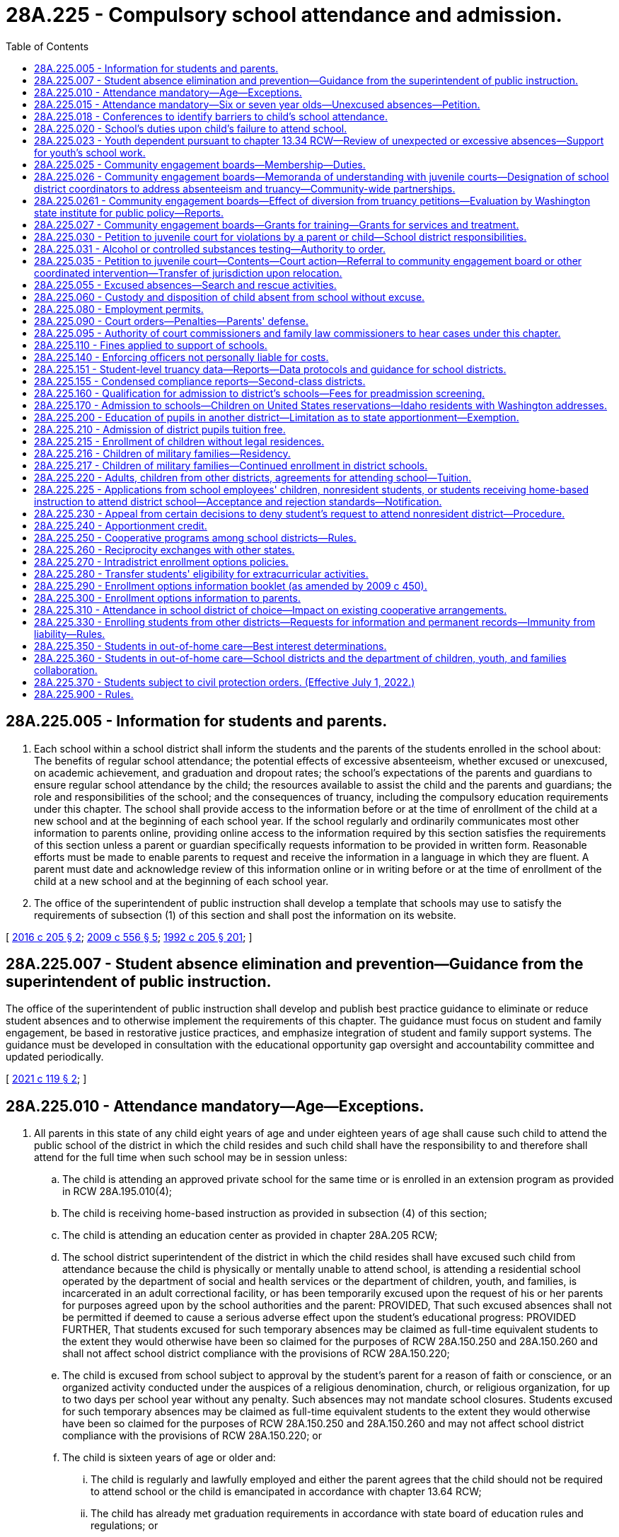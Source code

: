 = 28A.225 - Compulsory school attendance and admission.
:toc:

== 28A.225.005 - Information for students and parents.
. Each school within a school district shall inform the students and the parents of the students enrolled in the school about: The benefits of regular school attendance; the potential effects of excessive absenteeism, whether excused or unexcused, on academic achievement, and graduation and dropout rates; the school's expectations of the parents and guardians to ensure regular school attendance by the child; the resources available to assist the child and the parents and guardians; the role and responsibilities of the school; and the consequences of truancy, including the compulsory education requirements under this chapter. The school shall provide access to the information before or at the time of enrollment of the child at a new school and at the beginning of each school year. If the school regularly and ordinarily communicates most other information to parents online, providing online access to the information required by this section satisfies the requirements of this section unless a parent or guardian specifically requests information to be provided in written form. Reasonable efforts must be made to enable parents to request and receive the information in a language in which they are fluent. A parent must date and acknowledge review of this information online or in writing before or at the time of enrollment of the child at a new school and at the beginning of each school year.

. The office of the superintendent of public instruction shall develop a template that schools may use to satisfy the requirements of subsection (1) of this section and shall post the information on its website.

[ http://lawfilesext.leg.wa.gov/biennium/2015-16/Pdf/Bills/Session%20Laws/House/2449-S2.SL.pdf?cite=2016%20c%20205%20§%202[2016 c 205 § 2]; http://lawfilesext.leg.wa.gov/biennium/2009-10/Pdf/Bills/Session%20Laws/Senate/5889-S.SL.pdf?cite=2009%20c%20556%20§%205[2009 c 556 § 5]; http://lawfilesext.leg.wa.gov/biennium/1991-92/Pdf/Bills/Session%20Laws/House/2466-S.SL.pdf?cite=1992%20c%20205%20§%20201[1992 c 205 § 201]; ]

== 28A.225.007 - Student absence elimination and prevention—Guidance from the superintendent of public instruction.
The office of the superintendent of public instruction shall develop and publish best practice guidance to eliminate or reduce student absences and to otherwise implement the requirements of this chapter. The guidance must focus on student and family engagement, be based in restorative justice practices, and emphasize integration of student and family support systems. The guidance must be developed in consultation with the educational opportunity gap oversight and accountability committee and updated periodically.

[ http://lawfilesext.leg.wa.gov/biennium/2021-22/Pdf/Bills/Session%20Laws/House/1113-S.SL.pdf?cite=2021%20c%20119%20§%202[2021 c 119 § 2]; ]

== 28A.225.010 - Attendance mandatory—Age—Exceptions.
. All parents in this state of any child eight years of age and under eighteen years of age shall cause such child to attend the public school of the district in which the child resides and such child shall have the responsibility to and therefore shall attend for the full time when such school may be in session unless:

.. The child is attending an approved private school for the same time or is enrolled in an extension program as provided in RCW 28A.195.010(4);

.. The child is receiving home-based instruction as provided in subsection (4) of this section;

.. The child is attending an education center as provided in chapter 28A.205 RCW;

.. The school district superintendent of the district in which the child resides shall have excused such child from attendance because the child is physically or mentally unable to attend school, is attending a residential school operated by the department of social and health services or the department of children, youth, and families, is incarcerated in an adult correctional facility, or has been temporarily excused upon the request of his or her parents for purposes agreed upon by the school authorities and the parent: PROVIDED, That such excused absences shall not be permitted if deemed to cause a serious adverse effect upon the student's educational progress: PROVIDED FURTHER, That students excused for such temporary absences may be claimed as full-time equivalent students to the extent they would otherwise have been so claimed for the purposes of RCW 28A.150.250 and 28A.150.260 and shall not affect school district compliance with the provisions of RCW 28A.150.220;

.. The child is excused from school subject to approval by the student's parent for a reason of faith or conscience, or an organized activity conducted under the auspices of a religious denomination, church, or religious organization, for up to two days per school year without any penalty. Such absences may not mandate school closures. Students excused for such temporary absences may be claimed as full-time equivalent students to the extent they would otherwise have been so claimed for the purposes of RCW 28A.150.250 and 28A.150.260 and may not affect school district compliance with the provisions of RCW 28A.150.220; or

.. The child is sixteen years of age or older and:

... The child is regularly and lawfully employed and either the parent agrees that the child should not be required to attend school or the child is emancipated in accordance with chapter 13.64 RCW;

... The child has already met graduation requirements in accordance with state board of education rules and regulations; or

... The child has received a certificate of educational competence under rules and regulations established by the state board of education under RCW 28A.305.190.

. A parent for the purpose of this chapter means a parent, guardian, or person having legal custody of a child.

. An approved private school for the purposes of this chapter and chapter 28A.200 RCW shall be one approved under regulations established by the state board of education pursuant to RCW 28A.305.130.

. For the purposes of this chapter and chapter 28A.200 RCW, instruction shall be home-based if it consists of planned and supervised instructional and related educational activities, including a curriculum and instruction in the basic skills of occupational education, science, mathematics, language, social studies, history, health, reading, writing, spelling, and the development of an appreciation of art and music, provided for a number of hours equivalent to the total annual program hours per grade level established for approved private schools under RCW 28A.195.010 and 28A.195.040 and if such activities are:

.. Provided by a parent who is instructing his or her child only and are supervised by a certificated person. A certificated person for purposes of this chapter and chapter 28A.200 RCW shall be a person certified under chapter 28A.410 RCW. For purposes of this section, "supervised by a certificated person" means: The planning by the certificated person and the parent of objectives consistent with this subsection; a minimum each month of an average of one contact hour per week with the child being supervised by the certificated person; and evaluation of such child's progress by the certificated person. The number of children supervised by the certificated person shall not exceed thirty for purposes of this subsection; or

.. Provided by a parent who is instructing his or her child only and who has either earned forty-five college-level quarter credit hours or its equivalent in semester hours or has completed a course in home-based instruction at a postsecondary institution or a vocational-technical institute; or

.. Provided by a parent who is deemed sufficiently qualified to provide home-based instruction by the superintendent of the local school district in which the child resides.

. The legislature recognizes that home-based instruction is less structured and more experiential than the instruction normally provided in a classroom setting. Therefore, the provisions of subsection (4) of this section relating to the nature and quantity of instructional and related educational activities shall be liberally construed.

[ http://lawfilesext.leg.wa.gov/biennium/2017-18/Pdf/Bills/Session%20Laws/House/1661-S2.SL.pdf?cite=2017%203rd%20sp.s.%20c%206%20§%20630[2017 3rd sp.s. c 6 § 630]; http://lawfilesext.leg.wa.gov/biennium/2013-14/Pdf/Bills/Session%20Laws/Senate/5173-S.SL.pdf?cite=2014%20c%20168%20§%203[2014 c 168 § 3]; http://lawfilesext.leg.wa.gov/biennium/1997-98/Pdf/Bills/Session%20Laws/Senate/6600-S.SL.pdf?cite=1998%20c%20244%20§%2014[1998 c 244 § 14]; http://lawfilesext.leg.wa.gov/biennium/1995-96/Pdf/Bills/Session%20Laws/House/2640-S.SL.pdf?cite=1996%20c%20134%20§%201[1996 c 134 § 1]; http://leg.wa.gov/CodeReviser/documents/sessionlaw/1990c33.pdf?cite=1990%20c%2033%20§%20219[1990 c 33 § 219]; http://leg.wa.gov/CodeReviser/documents/sessionlaw/1986c132.pdf?cite=1986%20c%20132%20§%201[1986 c 132 § 1]; http://leg.wa.gov/CodeReviser/documents/sessionlaw/1985c441.pdf?cite=1985%20c%20441%20§%201[1985 c 441 § 1]; http://leg.wa.gov/CodeReviser/documents/sessionlaw/1980c59.pdf?cite=1980%20c%2059%20§%201[1980 c 59 § 1]; http://leg.wa.gov/CodeReviser/documents/sessionlaw/1979ex1c201.pdf?cite=1979%20ex.s.%20c%20201%20§%204[1979 ex.s. c 201 § 4]; http://leg.wa.gov/CodeReviser/documents/sessionlaw/1973c51.pdf?cite=1973%20c%2051%20§%201[1973 c 51 § 1]; http://leg.wa.gov/CodeReviser/documents/sessionlaw/1972ex1c10.pdf?cite=1972%20ex.s.%20c%2010%20§%202[1972 ex.s. c 10 § 2]; http://leg.wa.gov/CodeReviser/documents/sessionlaw/1971ex1c215.pdf?cite=1971%20ex.s.%20c%20215%20§%202[1971 ex.s. c 215 § 2]; http://leg.wa.gov/CodeReviser/documents/sessionlaw/1971ex1c51.pdf?cite=1971%20ex.s.%20c%2051%20§%201[1971 ex.s. c 51 § 1]; http://leg.wa.gov/CodeReviser/documents/sessionlaw/1969ex1c109.pdf?cite=1969%20ex.s.%20c%20109%20§%202[1969 ex.s. c 109 § 2]; http://leg.wa.gov/CodeReviser/documents/sessionlaw/1969ex1c223.pdf?cite=1969%20ex.s.%20c%20223%20§%2028A.27.010[1969 ex.s. c 223 § 28A.27.010]; prior:  1909 p 364 § 1; RRS § 5072; prior:  1907 c 240 § 7; http://leg.wa.gov/CodeReviser/documents/sessionlaw/1907c231.pdf?cite=1907%20c%20231%20§%201[1907 c 231 § 1]; http://leg.wa.gov/CodeReviser/documents/sessionlaw/1905c162.pdf?cite=1905%20c%20162%20§%201[1905 c 162 § 1]; http://leg.wa.gov/CodeReviser/documents/sessionlaw/1903c48.pdf?cite=1903%20c%2048%20§%201[1903 c 48 § 1]; http://leg.wa.gov/CodeReviser/documents/sessionlaw/1901c177.pdf?cite=1901%20c%20177%20§%2011[1901 c 177 § 11]; http://leg.wa.gov/CodeReviser/documents/sessionlaw/1899c140.pdf?cite=1899%20c%20140%20§%201[1899 c 140 § 1]; http://leg.wa.gov/CodeReviser/documents/sessionlaw/1897c118.pdf?cite=1897%20c%20118%20§%2071[1897 c 118 § 71]; ]

== 28A.225.015 - Attendance mandatory—Six or seven year olds—Unexcused absences—Petition.
. If a parent enrolls a child who is six or seven years of age in a public school, the child is required to attend and that parent has the responsibility to ensure the child attends for the full time that school is in session. An exception shall be made to this requirement for children whose parents formally remove them from enrollment if the child is less than eight years old and a petition has not been filed against the parent under subsection (3) of this section. The requirement to attend school under this subsection does not apply to a child enrolled in a public school part-time for the purpose of receiving ancillary services. A child required to attend school under this subsection may be temporarily excused upon the request of his or her parent for purposes agreed upon by the school district and parent.

. If a six or seven year old child is required to attend public school under subsection (1) of this section and that child has unexcused absences, the public school in which the child is enrolled shall:

.. Inform the child's custodial parent, parents, or guardian by a notice in writing or by telephone whenever the child has failed to attend school after one unexcused absence within any month during the current school year;

.. Request a conference or conferences with the custodial parent, parents, or guardian and child at a time reasonably convenient for all persons included for the purpose of analyzing the causes of the child's absences after three unexcused absences within any month during the current school year. If a regularly scheduled parent-teacher conference day is to take place within thirty days of the third unexcused absence, then the school district may schedule this conference on that day; and

.. Take steps to eliminate or reduce the child's absences. These steps shall include, where appropriate, adjusting the child's school program or school or course assignment, providing more individualized or remedial instruction, offering assistance in enrolling the child in available alternative schools or programs, or assisting the parent or child to obtain supplementary services that may help eliminate or ameliorate the cause or causes for the absence from school.

. If a child is required to attend public school under subsection (1) of this section, after the child's seventh unexcused absence within any month during the current school year and not later than the 15th unexcused absence during the current school year, the school district shall file a petition for civil action as provided in RCW 28A.225.035 against the parent of the child.

. This section does not require a six or seven year old child to enroll in a public or private school or to receive home-based instruction. This section only applies to six or seven year old children whose parents enroll them full time in public school and do not formally remove them from enrollment as provided in subsection (1) of this section.

[ http://lawfilesext.leg.wa.gov/biennium/2021-22/Pdf/Bills/Session%20Laws/House/1113-S.SL.pdf?cite=2021%20c%20119%20§%204[2021 c 119 § 4]; http://lawfilesext.leg.wa.gov/biennium/2017-18/Pdf/Bills/Session%20Laws/House/1170-S2.SL.pdf?cite=2017%20c%20291%20§%201[2017 c 291 § 1]; http://lawfilesext.leg.wa.gov/biennium/1999-00/Pdf/Bills/Session%20Laws/Senate/5988-S.SL.pdf?cite=1999%20c%20319%20§%206[1999 c 319 § 6]; ]

== 28A.225.018 - Conferences to identify barriers to child's school attendance.
. Except as provided in subsection (2) of this section, in the event that a child in elementary school is required to attend school under RCW 28A.225.010 or 28A.225.015(1) and has five or more excused absences in a single month during the current school year, or ten or more excused absences in the current school year, the school district shall schedule a conference or conferences with the parent and child at a time reasonably convenient for all persons included for the purpose of identifying the barriers to the child's regular attendance, and the supports and resources that may be made available to the family so that the child is able to regularly attend school. If a regularly scheduled parent-teacher conference day is to take place within thirty days of the absences, the school district may schedule this conference on that day. To satisfy the requirements of this section, the conference must include at least one school district employee such as a nurse, counselor, social worker, teacher, or community human services provider, except in those instances regarding the attendance of a child who has an individualized education program or a plan developed under section 504 of the rehabilitation act of 1973, in which case the reconvening of the team that created the program or plan is required.

. A conference pursuant to subsection (1) of this section is not required in the event of excused absences for which prior notice has been given to the school or a doctor's note has been provided and an academic plan is put in place so that the child does not fall behind.

[ http://lawfilesext.leg.wa.gov/biennium/2015-16/Pdf/Bills/Session%20Laws/House/2449-S2.SL.pdf?cite=2016%20c%20205%20§%203[2016 c 205 § 3]; ]

== 28A.225.020 - School's duties upon child's failure to attend school.
. If a child required to attend school under RCW 28A.225.010 fails to attend school without valid justification, the public school in which the child is enrolled shall:

.. Inform the child's parent by a notice in writing or by telephone whenever the child has failed to attend school after one unexcused absence within any month during the current school year. School officials shall inform the parent of the potential consequences of additional unexcused absences. If the parent is not fluent in English, the school must make reasonable efforts to provide this information in a language in which the parent is fluent;

.. Schedule a conference or conferences with the parent and child at a time reasonably convenient for all persons included for the purpose of analyzing the causes of the child's absences after three unexcused absences within any month during the current school year. If a regularly scheduled parent-teacher conference day is to take place within thirty days of the third unexcused absence, then the school district may schedule this conference on that day. If the child's parent does not attend the scheduled conference, the conference may be conducted with the student and school official. However the parent shall be notified of the steps to be taken to eliminate or reduce the child's absence; and

.. At some point after the second and before the seventh unexcused absence, take data-informed steps to eliminate or reduce the child's absences.

... In middle school and high school, these steps must include application of the Washington assessment of the risks and needs of students (WARNS) or other assessment by a school district's designee under RCW 28A.225.026.

... For any child with an existing individualized education plan or 504 plan, these steps must include the convening of the child's individualized education plan or 504 plan team, including a behavior specialist or mental health specialist where appropriate, to consider the reasons for the absences. If necessary, and if consent from the parent is given, a functional behavior assessment to explore the function of the absence behavior shall be conducted and a detailed behavior plan completed. Time should be allowed for the behavior plan to be initiated and data tracked to determine progress.

... With respect to any child, without an existing individualized education plan or 504 plan, reasonably believed to have a mental or physical disability or impairment, these steps must include informing the child's parent of the right to obtain an appropriate evaluation at no cost to the parent to determine whether the child has a disability or impairment and needs accommodations, related services, or special education services. This includes children with suspected emotional or behavioral disabilities as defined in WAC 392-172A-01035. If the school obtains consent to conduct an evaluation, time should be allowed for the evaluation to be completed, and if the child is found to be eligible for special education services, accommodations, or related services, a plan developed to address the child's needs.

... These steps must include, where appropriate, providing an available approved best practice or research-based intervention, or both, consistent with the WARNS profile or other assessment, if an assessment was applied, adjusting the child's school program or school or course assignment, providing more individualized or remedial instruction, providing appropriate vocational courses or work experience, referring the child to a community engagement board, requiring the child to attend an alternative school or program, or assisting the parent or child to obtain supplementary services that might eliminate or ameliorate the cause or causes for the absence from school.

. For purposes of this chapter, an "unexcused absence" means that a child:

.. [Empty]
... Has failed to attend the majority of hours or periods in an average school day or has failed to comply with a more restrictive school district policy; and

... Has failed to meet the school district's policy for excused absences; or

.. Has failed to comply with alternative learning experience program attendance requirements as described by the superintendent of public instruction.

. If a child transfers from one school district to another during the school year, the receiving school or school district shall include the unexcused absences accumulated at the previous school or from the previous school district for purposes of this section, RCW 28A.225.030, and 28A.225.015. The sending school district shall provide this information to the receiving school, together with a copy of any previous assessment as required under subsection (1)(c) of this section, history of any best practices or researched-based intervention previously provided to the child by the child's sending school district, and a copy of the most recent truancy information including any online or written acknowledgment by the parent and child, as provided for in RCW 28A.225.005. All school districts must use the standard choice transfer form for releasing a student to a nonresident school district for the purposes of accessing an alternative learning experience program.

[ http://lawfilesext.leg.wa.gov/biennium/2021-22/Pdf/Bills/Session%20Laws/House/1113-S.SL.pdf?cite=2021%20c%20119%20§%209[2021 c 119 § 9]; http://lawfilesext.leg.wa.gov/biennium/2017-18/Pdf/Bills/Session%20Laws/House/1170-S2.SL.pdf?cite=2017%20c%20291%20§%202[2017 c 291 § 2]; http://lawfilesext.leg.wa.gov/biennium/2015-16/Pdf/Bills/Session%20Laws/House/2449-S2.SL.pdf?cite=2016%20c%20205%20§%204[2016 c 205 § 4]; http://lawfilesext.leg.wa.gov/biennium/2009-10/Pdf/Bills/Session%20Laws/Senate/5881-S.SL.pdf?cite=2009%20c%20266%20§%201[2009 c 266 § 1]; http://lawfilesext.leg.wa.gov/biennium/1999-00/Pdf/Bills/Session%20Laws/Senate/5988-S.SL.pdf?cite=1999%20c%20319%20§%201[1999 c 319 § 1]; http://lawfilesext.leg.wa.gov/biennium/1995-96/Pdf/Bills/Session%20Laws/House/2640-S.SL.pdf?cite=1996%20c%20134%20§%202[1996 c 134 § 2]; http://lawfilesext.leg.wa.gov/biennium/1995-96/Pdf/Bills/Session%20Laws/Senate/5439-S2.SL.pdf?cite=1995%20c%20312%20§%2067[1995 c 312 § 67]; http://lawfilesext.leg.wa.gov/biennium/1991-92/Pdf/Bills/Session%20Laws/House/2466-S.SL.pdf?cite=1992%20c%20205%20§%20202[1992 c 205 § 202]; http://leg.wa.gov/CodeReviser/documents/sessionlaw/1986c132.pdf?cite=1986%20c%20132%20§%202[1986 c 132 § 2]; http://leg.wa.gov/CodeReviser/documents/sessionlaw/1979ex1c201.pdf?cite=1979%20ex.s.%20c%20201%20§%201[1979 ex.s. c 201 § 1]; ]

== 28A.225.023 - Youth dependent pursuant to chapter  13.34 RCW—Review of unexpected or excessive absences—Support for youth's school work.
A school district representative or school employee shall review unexpected or excessive absences with a youth who is dependent pursuant to chapter 13.34 RCW and adults involved with that youth, to include the youth's caseworker, educational liaison, attorney if one is appointed, parent or guardians, and foster parents or the person providing placement for the youth. The purpose of the review is to determine the cause of the absences, taking into account: Unplanned school transitions, periods of running from care, inpatient treatment, incarceration, school adjustment, educational gaps, psychosocial issues, and unavoidable appointments during the school day. A school district representative or a school employee must proactively support the youth's school work so the student does not fall behind and to avoid suspension or expulsion based on truancy.

[ http://lawfilesext.leg.wa.gov/biennium/2013-14/Pdf/Bills/Session%20Laws/House/1566-S2.SL.pdf?cite=2013%20c%20182%20§%209[2013 c 182 § 9]; ]

== 28A.225.025 - Community engagement boards—Membership—Duties.
. For purposes of this chapter, "community engagement board" means a board established pursuant to a memorandum of understanding between a juvenile court and a school district and composed of members of the local community in which the child attends school. Community engagement boards must include members who receive training regarding the identification of barriers to school attendance, the use of the Washington assessment of the risks and needs of students (WARNS) or other assessment tools to identify the specific needs of individual children, cultural responsive interactions, trauma-informed approaches to discipline, evidence-based treatments that have been found effective in supporting at-risk youth and their families, and the specific services and treatment available in the particular school, court, community, and elsewhere. Duties of a community engagement board shall include, but not be limited to: Identifying barriers to school attendance, recommending methods for improving attendance such as connecting students and their families with community services, culturally appropriate promising practices, and evidence-based services such as functional family therapy, suggesting to the school district that the child enroll in another school, an alternative education program, an education center, a skill center, a dropout prevention program, or another public or private educational program, or recommending to the juvenile court that a juvenile be offered the opportunity for placement in a HOPE center or crisis residential center, if appropriate.

. The legislature finds that utilization of community engagement boards is the preferred means of intervention when preliminary methods to eliminate or reduce unexcused absences as required by RCW 28A.225.020 have not been effective in securing the child's attendance at school. The legislature intends to encourage and support the development and expansion of community engagement boards. Operation of a school truancy board does not excuse a district from the obligation of filing a petition within the requirements of RCW 28A.225.015(3).

[ http://lawfilesext.leg.wa.gov/biennium/2021-22/Pdf/Bills/Session%20Laws/House/1113-S.SL.pdf?cite=2021%20c%20119%20§%2010[2021 c 119 § 10]; http://lawfilesext.leg.wa.gov/biennium/2017-18/Pdf/Bills/Session%20Laws/House/1170-S2.SL.pdf?cite=2017%20c%20291%20§%203[2017 c 291 § 3]; http://lawfilesext.leg.wa.gov/biennium/2015-16/Pdf/Bills/Session%20Laws/House/2449-S2.SL.pdf?cite=2016%20c%20205%20§%205[2016 c 205 § 5]; http://lawfilesext.leg.wa.gov/biennium/2009-10/Pdf/Bills/Session%20Laws/Senate/5881-S.SL.pdf?cite=2009%20c%20266%20§%202[2009 c 266 § 2]; http://lawfilesext.leg.wa.gov/biennium/1999-00/Pdf/Bills/Session%20Laws/Senate/5988-S.SL.pdf?cite=1999%20c%20319%20§%205[1999 c 319 § 5]; http://lawfilesext.leg.wa.gov/biennium/1995-96/Pdf/Bills/Session%20Laws/House/2640-S.SL.pdf?cite=1996%20c%20134%20§%209[1996 c 134 § 9]; http://lawfilesext.leg.wa.gov/biennium/1995-96/Pdf/Bills/Session%20Laws/Senate/5439-S2.SL.pdf?cite=1995%20c%20312%20§%2066[1995 c 312 § 66]; ]

== 28A.225.026 - Community engagement boards—Memoranda of understanding with juvenile courts—Designation of school district coordinators to address absenteeism and truancy—Community-wide partnerships.
. By the beginning of the 2017-18 school year, juvenile courts must establish, through a memorandum of understanding with each school district within their respective counties, a coordinated and collaborative approach to address truancy through the establishment of a community engagement board or, with respect to certain small districts, through other means as provided in subsection (3) of this section.

. Except as provided in subsection (3) of this section, each school district must enter into a memorandum of understanding with the juvenile court in the county in which it is located with respect to the operation of a community engagement board. A community engagement board may be operated by a juvenile court, a school district, or a collaboration between both entities, so long as the agreement is memorialized in a memorandum of understanding. For a school district that is located in more than one county, the memorandum of understanding shall be with the juvenile court in the county that acts as the school district's treasurer.

. A school district with fewer than three hundred students must enter into a memorandum of understanding with the juvenile court in the county in which it is located with respect to: (a) The operation of a community engagement board; or (b) addressing truancy through other coordinated means of intervention aimed at identifying barriers to school attendance, and connecting students and their families with community services, culturally appropriate promising practices, and evidence-based services such as functional family therapy. School districts with fewer than three hundred students may work cooperatively with other school districts or the school district's educational service district to ensure access to a community engagement board or to provide other coordinated means of intervention.

. All school districts must designate, and identify to the local juvenile court and to the office of the superintendent of public instruction, a person or persons to coordinate school district efforts to address excessive absenteeism and truancy, including tasks associated with: Outreach and conferences pursuant to RCW 28A.225.018; entering into a memorandum of understanding with the juvenile court; establishing protocols and procedures with the court; coordinating trainings; sharing evidence-based and culturally appropriate promising practices; identifying a person within every school to serve as a contact with respect to excessive absenteeism and truancy; and assisting in the recruitment of community engagement board members.

. As has been demonstrated by school districts and county juvenile courts around the state that have worked together and led the way with community engagement boards, success has resulted from involving the entire community and leveraging existing dollars from a variety of sources, including public and private, local and state, and court, school, and community. In emulating this coordinated and collaborative approach statewide pursuant to local memoranda of understanding, courts and school districts are encouraged to create strong community-wide partnerships and to leverage existing dollars and resources.

[ http://lawfilesext.leg.wa.gov/biennium/2021-22/Pdf/Bills/Session%20Laws/House/1113-S.SL.pdf?cite=2021%20c%20119%20§%2011[2021 c 119 § 11]; http://lawfilesext.leg.wa.gov/biennium/2017-18/Pdf/Bills/Session%20Laws/House/1170-S2.SL.pdf?cite=2017%20c%20291%20§%204[2017 c 291 § 4]; http://lawfilesext.leg.wa.gov/biennium/2015-16/Pdf/Bills/Session%20Laws/House/2449-S2.SL.pdf?cite=2016%20c%20205%20§%206[2016 c 205 § 6]; ]

== 28A.225.0261 - Community engagement boards—Effect of diversion from truancy petitions—Evaluation by Washington state institute for public policy—Reports.
. By requiring an initial stay of truancy petitions for diversion to community engagement boards, the legislature intends to achieve the following outcomes:

.. Increased access to community engagement boards and other truancy early intervention programs for parents and children throughout the state;

.. Increased quantity and quality of truancy intervention and prevention efforts in the community;

.. A reduction in the number of truancy petitions that result in further proceedings by juvenile courts, other than dismissal of the petition, after the initial stay and diversion to a community engagement board;

.. A reduction in the number of truancy petitions that result in a civil contempt proceeding or detention order; and

.. Increased school attendance.

. No later than January 1, 2021, the Washington state institute for public policy is directed to evaluate the effectiveness of chapter 205, Laws of 2016. An initial report scoping of the methodology to be used to review chapter 205, Laws of 2016 shall be submitted to the fiscal committees of the legislature by January 1, 2018. The initial report must identify any data gaps that could hinder the ability of the institute to conduct its review.

[ http://lawfilesext.leg.wa.gov/biennium/2021-22/Pdf/Bills/Session%20Laws/House/1113-S.SL.pdf?cite=2021%20c%20119%20§%2012[2021 c 119 § 12]; http://lawfilesext.leg.wa.gov/biennium/2015-16/Pdf/Bills/Session%20Laws/House/2449-S2.SL.pdf?cite=2016%20c%20205%20§%2017[2016 c 205 § 17]; ]

== 28A.225.027 - Community engagement boards—Grants for training—Grants for services and treatment.
. Subject to funds appropriated for this purpose, the office of the superintendent of public instruction shall allocate to community engagement boards grant funds that may be used to supplement existing funds in order to pay for training for board members or the provision of services and treatment to children and their families.

. The superintendent of public instruction must select grant recipients based on the criteria in this section. This is a competitive grant process. A prerequisite to applying for either or both grants is a memoranda of understanding, between a school district and a court, to institute a new or maintain an existing community engagement board that meets the requirements of RCW 28A.225.025.

. Successful applicants for an award of grant funds to supplement existing funds to pay for the training of community engagement board members must commit to the provision of training to board members regarding the identification of barriers to school attendance, the use of the Washington assessment of the risks and needs of students (WARNS) or other assessment tools to identify the specific needs of individual children, trauma-informed approaches to discipline, research about adverse childhood experiences, evidence-based treatments and culturally appropriate promising practices, as well as the specific academic and community services and treatments available in the school, court, community, and elsewhere. This training may be provided by educational service districts.

. Successful applicants for an award of grant funds to supplement existing funds to pay for services and treatments provided to children and their families must commit to the provision of academic services such as tutoring, credit retrieval and school reengagement supports, community services, and evidence-based treatments that have been found to be effective in supporting at-risk youth and their families, such as functional family therapy, or those that have been shown to be culturally appropriate promising practices.

[ http://lawfilesext.leg.wa.gov/biennium/2021-22/Pdf/Bills/Session%20Laws/House/1113-S.SL.pdf?cite=2021%20c%20119%20§%2013[2021 c 119 § 13]; http://lawfilesext.leg.wa.gov/biennium/2015-16/Pdf/Bills/Session%20Laws/House/2449-S2.SL.pdf?cite=2016%20c%20205%20§%2020[2016 c 205 § 20]; ]

== 28A.225.030 - Petition to juvenile court for violations by a parent or child—School district responsibilities.
. If a child under the age of seventeen is required to attend school under RCW 28A.225.010 and if the actions taken by a school district under RCW 28A.225.020 are not successful in substantially reducing an enrolled student's absences from public school, after the child's seventh unexcused absence within any month during the current school year and not later than the 15th unexcused absence during the current school year the school district shall file a petition and supporting affidavit for a civil action with the juvenile court alleging a violation of RCW 28A.225.010: (a) By the parent; (b) by the child; or (c) by the parent and the child. The petition must include a list of all interventions that have been attempted as set forth in RCW 28A.225.020, include a copy of any previous truancy assessment completed by the child's current school district, the history of approved best practices intervention or research-based intervention previously provided to the child by the child's current school district, and a copy of the most recent truancy information document provided to the parent, pursuant to RCW 28A.225.005. Except as provided in this subsection, no additional documents need be filed with the petition. Nothing in this subsection requires court jurisdiction to terminate when a child turns seventeen or precludes a school district from filing a petition for a child that is seventeen years of age.

. The district shall not later than the seventh unexcused absence in a month:

.. Enter into an agreement with a student and parent that establishes school attendance requirements;

.. Refer a student to a community engagement board as defined in RCW 28A.225.025. The community engagement board shall enter into an agreement with the student and parent that establishes school attendance requirements and take other appropriate actions to reduce the child's absences; or

.. File a petition under subsection (1) of this section.

. The petition may be filed by a school district employee who is not an attorney.

. If the school district fails to file a petition under this section, the parent of a child with seven or more unexcused absences in any month during the current school year or upon the 15th unexcused absence during the current school year may file a petition with the juvenile court alleging a violation of RCW 28A.225.010.

. Petitions filed under this section may be served by certified mail, return receipt requested. If such service is unsuccessful, or the return receipt is not signed by the addressee, personal service is required.

[ http://lawfilesext.leg.wa.gov/biennium/2021-22/Pdf/Bills/Session%20Laws/House/1113-S.SL.pdf?cite=2021%20c%20119%20§%207[2021 c 119 § 7]; 2021 c 119 § 5; http://lawfilesext.leg.wa.gov/biennium/2017-18/Pdf/Bills/Session%20Laws/House/1170-S2.SL.pdf?cite=2017%20c%20291%20§%206[2017 c 291 § 6]; http://lawfilesext.leg.wa.gov/biennium/2015-16/Pdf/Bills/Session%20Laws/House/2449-S2.SL.pdf?cite=2016%20c%20205%20§%207[2016 c 205 § 7]; http://lawfilesext.leg.wa.gov/biennium/2011-12/Pdf/Bills/Session%20Laws/Senate/6494-S.SL.pdf?cite=2012%20c%20157%20§%201[2012 c 157 § 1]; http://lawfilesext.leg.wa.gov/biennium/1999-00/Pdf/Bills/Session%20Laws/Senate/5988-S.SL.pdf?cite=1999%20c%20319%20§%202[1999 c 319 § 2]; http://lawfilesext.leg.wa.gov/biennium/1995-96/Pdf/Bills/Session%20Laws/House/2640-S.SL.pdf?cite=1996%20c%20134%20§%203[1996 c 134 § 3]; http://lawfilesext.leg.wa.gov/biennium/1995-96/Pdf/Bills/Session%20Laws/Senate/5439-S2.SL.pdf?cite=1995%20c%20312%20§%2068[1995 c 312 § 68]; http://lawfilesext.leg.wa.gov/biennium/1991-92/Pdf/Bills/Session%20Laws/House/2466-S.SL.pdf?cite=1992%20c%20205%20§%20203[1992 c 205 § 203]; http://leg.wa.gov/CodeReviser/documents/sessionlaw/1990c33.pdf?cite=1990%20c%2033%20§%20220[1990 c 33 § 220]; http://leg.wa.gov/CodeReviser/documents/sessionlaw/1986c132.pdf?cite=1986%20c%20132%20§%203[1986 c 132 § 3]; http://leg.wa.gov/CodeReviser/documents/sessionlaw/1979ex1c201.pdf?cite=1979%20ex.s.%20c%20201%20§%202[1979 ex.s. c 201 § 2]; ]

== 28A.225.031 - Alcohol or controlled substances testing—Authority to order.
The authority of a court to issue an order for testing to determine whether the child has consumed or used alcohol or controlled substances applies to all persons subject to a petition under RCW 28A.225.030 regardless of whether the petition was filed before July 27, 1997.

[ http://lawfilesext.leg.wa.gov/biennium/1997-98/Pdf/Bills/Session%20Laws/Senate/5118-S.SL.pdf?cite=1997%20c%2068%20§%203[1997 c 68 § 3]; ]

== 28A.225.035 - Petition to juvenile court—Contents—Court action—Referral to community engagement board or other coordinated intervention—Transfer of jurisdiction upon relocation.
. A petition for a civil action under RCW 28A.225.030 or 28A.225.015 shall consist of a written notification to the court alleging that:

.. The child has unexcused absences as described in RCW 28A.225.030(1) during the current school year;

.. Actions taken by the school district have not been successful in substantially reducing the child's absences from school; and

.. Court intervention and supervision are necessary to assist the school district or parent to reduce the child's absences from school.

. The petition shall set forth the name, date of birth, school, address, gender, race, and ethnicity of the child and the names and addresses of the child's parents, and shall set forth the languages in which the child and parent are fluent, whether there is an existing individualized education program, and the child's current academic status in school.

. The petition shall set forth facts that support the allegations in this section and shall generally request relief available under this chapter and provide information about what the court might order under RCW 28A.225.090.

. [Empty]
.. When a petition is filed under RCW 28A.225.030 or 28A.225.015, it shall initially be stayed by the juvenile court, and the child and the child's parent must be referred to a community engagement board or other coordinated means of intervention as set forth in the memorandum of understanding under RCW 28A.225.026. The community engagement board must provide to the court a description of the intervention and prevention efforts to be employed to substantially reduce the child's unexcused absences, along with a timeline for completion.

.. If a community engagement board or other coordinated means of intervention is not in place as required by RCW 28A.225.026, the juvenile court shall schedule a hearing at which the court shall consider the petition.

. When a referral is made to a community engagement board, the community engagement board must meet with the child, a parent, and the school district representative and enter into an agreement with the petitioner and respondent regarding expectations and any actions necessary to address the child's truancy within twenty days of the referral. If the petition is based on RCW 28A.225.015, the child shall not be required to attend and the agreement under this subsection shall be between the community engagement board, the school district, and the child's parent. The court may permit the community engagement board or truancy prevention counselor to provide continued supervision over the student, or parent if the petition is based on RCW 28A.225.015.

. If the community engagement board fails to reach an agreement, or the parent or student does not comply with the agreement within the timeline for completion set by the community engagement board, the community engagement board shall return the case to the juvenile court. The stay of the petition shall be lifted, and the juvenile court shall schedule a hearing at which the court shall consider the petition.

. [Empty]
.. Notwithstanding the provisions in subsection (4)(a) of this section, a hearing shall not be required if other actions by the court would substantially reduce the child's unexcused absences. Such actions may include referral to an existing community engagement board, use of the Washington assessment of risks and needs of students (WARNS) or other assessment tools to identify the specific needs of individual children, the provision of community-based services, and the provision of evidence-based treatments that have been found to be effective in supporting at-risk youth and their families. When a juvenile court hearing is held, the court shall:

... Separately notify the child, the parent of the child, and the school district of the hearing. If the parent is not fluent in English, notice should be provided in a language in which the parent is fluent as indicated on the petition pursuant to RCW 28A.225.030(1);

... Notify the parent and the child of their rights to present evidence at the hearing; and

... Notify the parent and the child of the options and rights available under chapter 13.32A RCW.

.. If the child is not provided with counsel, the advisement of rights must take place in court by means of a colloquy between the court, the child if eight years old or older, and the parent.

. [Empty]
.. The court may require the attendance of the child if eight years old or older, the parents, and the school district at any hearing on a petition filed under RCW 28A.225.030.

.. The court may not issue a bench warrant for a child for failure to appear at a hearing on an initial truancy petition filed under RCW 28A.225.030. If there has been proper service, the court may instead enter a default order assuming jurisdiction under the terms specified in subsection (12) of this section.

. A school district is responsible for determining who shall represent the school district at hearings on a petition filed under RCW 28A.225.030 or 28A.225.015.

. The court may permit the first hearing to be held without requiring that either party be represented by legal counsel, and to be held without a guardian ad litem for the child under RCW 4.08.050. At the request of the school district, the court shall permit a school district representative who is not an attorney to represent the school district at any future hearings.

. If the child is in a special education program or has a diagnosed mental or emotional disorder, the court shall inquire as to what efforts the school district has made to assist the child in attending school.

. If the allegations in the petition are established by a preponderance of the evidence, the court shall grant the petition and enter an order assuming jurisdiction to intervene for the period of time determined by the court, after considering the facts alleged in the petition and the circumstances of the juvenile, to most likely cause the juvenile to return to and remain in school while the juvenile is subject to this chapter. In no case may the order expire before the end of the school year in which it is entered.

. [Empty]
.. If the court assumes jurisdiction, the school district shall periodically report to the court any additional unexcused absences by the child, actions taken by the school district, and an update on the child's academic status in school at a schedule specified by the court.

.. The first report under this subsection (13) must be received no later than three months from the date that the court assumes jurisdiction.

. Community engagement boards and the courts shall coordinate, to the extent possible, proceedings and actions pertaining to children who are subject to truancy petitions and at-risk youth petitions in RCW 13.32A.191 or child in need of services petitions in RCW 13.32A.140.

. If after a juvenile court assumes jurisdiction in one county the child relocates to another county, the juvenile court in the receiving county shall, upon the request of a school district or parent, assume jurisdiction of the petition filed in the previous county.

[ http://lawfilesext.leg.wa.gov/biennium/2021-22/Pdf/Bills/Session%20Laws/House/1113-S.SL.pdf?cite=2021%20c%20119%20§%2014[2021 c 119 § 14]; http://lawfilesext.leg.wa.gov/biennium/2015-16/Pdf/Bills/Session%20Laws/House/2449-S2.SL.pdf?cite=2016%20c%20205%20§%208[2016 c 205 § 8]; http://lawfilesext.leg.wa.gov/biennium/2011-12/Pdf/Bills/Session%20Laws/Senate/6494-S.SL.pdf?cite=2012%20c%20157%20§%202[2012 c 157 § 2]; http://lawfilesext.leg.wa.gov/biennium/2009-10/Pdf/Bills/Session%20Laws/Senate/5881-S.SL.pdf?cite=2009%20c%20266%20§%203[2009 c 266 § 3]; http://lawfilesext.leg.wa.gov/biennium/2001-02/Pdf/Bills/Session%20Laws/Senate/5393.SL.pdf?cite=2001%20c%20162%20§%201[2001 c 162 § 1]; http://lawfilesext.leg.wa.gov/biennium/1999-00/Pdf/Bills/Session%20Laws/Senate/5988-S.SL.pdf?cite=1999%20c%20319%20§%203[1999 c 319 § 3]; http://lawfilesext.leg.wa.gov/biennium/1997-98/Pdf/Bills/Session%20Laws/Senate/5118-S.SL.pdf?cite=1997%20c%2068%20§%201[1997 c 68 § 1]; http://lawfilesext.leg.wa.gov/biennium/1995-96/Pdf/Bills/Session%20Laws/House/2640-S.SL.pdf?cite=1996%20c%20134%20§%204[1996 c 134 § 4]; http://lawfilesext.leg.wa.gov/biennium/1995-96/Pdf/Bills/Session%20Laws/House/2217-S2.SL.pdf?cite=1996%20c%20133%20§%2031[1996 c 133 § 31]; http://lawfilesext.leg.wa.gov/biennium/1995-96/Pdf/Bills/Session%20Laws/Senate/5439-S2.SL.pdf?cite=1995%20c%20312%20§%2069[1995 c 312 § 69]; ]

== 28A.225.055 - Excused absences—Search and rescue activities.
The legislature finds that state-recognized search and rescue activities, as defined in chapter 38.52 RCW and the rules interpreting the chapter, are recognized as activities deserving of excuse from school. Therefore, the legislature strongly encourages that excused absences be granted to students for up to five days each year to participate in search and rescue activities, subject to approval by the student's parent and the principal of the student's school, and provided that the activities do not cause a serious adverse effect upon the student's educational progress.

[ http://lawfilesext.leg.wa.gov/biennium/2001-02/Pdf/Bills/Session%20Laws/House/1856.SL.pdf?cite=2002%20c%20214%20§%201[2002 c 214 § 1]; ]

== 28A.225.060 - Custody and disposition of child absent from school without excuse.
Any school district official, sheriff, deputy sheriff, marshal, police officer, or any other officer authorized to make arrests, may take into custody without a warrant a child who is required under the provisions of RCW 28A.225.010 through 28A.225.140 to attend school and is absent from school without an approved excuse, and shall deliver the child to: (1) The custody of a person in parental relation to the child; (2) the school from which the child is absent; or (3) a program designated by the school district.

[ http://lawfilesext.leg.wa.gov/biennium/1995-96/Pdf/Bills/Session%20Laws/Senate/5439-S2.SL.pdf?cite=1995%20c%20312%20§%2073[1995 c 312 § 73]; http://leg.wa.gov/CodeReviser/documents/sessionlaw/1990c33.pdf?cite=1990%20c%2033%20s%20223[1990 c 33 s 223]; http://leg.wa.gov/CodeReviser/documents/sessionlaw/1979ex1c201.pdf?cite=1979%20ex.s.%20c%20201%20s%205[1979 ex.s. c 201 s 5]; http://leg.wa.gov/CodeReviser/documents/sessionlaw/1977ex1c291.pdf?cite=1977%20ex.s.%20c%20291%20s%2052[1977 ex.s. c 291 s 52]; http://leg.wa.gov/CodeReviser/documents/sessionlaw/1969ex1c223.pdf?cite=1969%20ex.s.%20c%20223%20s%2028A.27.070[1969 ex.s. c 223 s 28A.27.070]; 1909 c 97 p 366 s 5; RRS s 5076; prior:  1907 c 231 s 5; http://leg.wa.gov/CodeReviser/documents/sessionlaw/1905c162.pdf?cite=1905%20c%20162%20s%205[1905 c 162 s 5]; ]

== 28A.225.080 - Employment permits.
Except as otherwise provided in this code, no child under the age of fifteen years shall be employed for any purpose by any person, company or corporation, in this state during the hours which the public schools of the district in which such child resides are in session, unless the said child shall present a certificate from a school superintendent as provided for in RCW 28A.225.010, excusing the said child from attendance in the public schools and setting forth the reason for such excuse, the residence and age of the child, and the time for which such excuse is given. Every owner, superintendent, or overseer of any establishment, company or corporation shall keep such certificate on file so long as such child is employed by him or her. The form of said certificate shall be furnished by the superintendent of public instruction. Proof that any child under fifteen years of age is employed during any part of the period in which public schools of the district are in session, shall be deemed prima facie evidence of a violation of this section.

[ http://leg.wa.gov/CodeReviser/documents/sessionlaw/1990c33.pdf?cite=1990%20c%2033%20§%20225[1990 c 33 § 225]; http://leg.wa.gov/CodeReviser/documents/sessionlaw/1969ex1c223.pdf?cite=1969%20ex.s.%20c%20223%20§%2028A.27.090[1969 ex.s. c 223 § 28A.27.090]; 1909 c 97 p 365 § 2; RRS § 5073; prior:  1907 c 231 § 2; http://leg.wa.gov/CodeReviser/documents/sessionlaw/1905c162.pdf?cite=1905%20c%20162%20§%202[1905 c 162 § 2]; http://leg.wa.gov/CodeReviser/documents/sessionlaw/1903c48.pdf?cite=1903%20c%2048%20§%202[1903 c 48 § 2]; ]

== 28A.225.090 - Court orders—Penalties—Parents' defense.
. A court may order a child subject to a petition under RCW 28A.225.035 to do one or more of the following:

.. Attend the child's current school, and set forth minimum attendance requirements, which shall not consider a suspension day as an unexcused absence;

.. If there is space available and the program can provide educational services appropriate for the child, order the child to attend another public school, an alternative education program, center, a skill center, dropout prevention program, or another public educational program;

.. Attend a private nonsectarian school or program including an education center. Before ordering a child to attend an approved or certified private nonsectarian school or program, the court shall: (i) Consider the public and private programs available; (ii) find that placement is in the best interest of the child; and (iii) find that the private school or program is willing to accept the child and will not charge any fees in addition to those established by contract with the student's school district. If the court orders the child to enroll in a private school or program, the child's school district shall contract with the school or program to provide educational services for the child. The school district shall not be required to contract for a weekly rate that exceeds the state general apportionment dollars calculated on a weekly basis generated by the child and received by the district. A school district shall not be required to enter into a contract that is longer than the remainder of the school year. A school district shall not be required to enter into or continue a contract if the child is no longer enrolled in the district;

.. Submit to a substance abuse assessment if the court finds on the record that such assessment is appropriate to the circumstances and behavior of the child and will facilitate the child's compliance with the mandatory attendance law and, if any assessment, including a urinalysis test ordered under this subsection indicates the use of controlled substances or alcohol, order the minor to abstain from the unlawful consumption of controlled substances or alcohol and adhere to the recommendations of the substance abuse assessment at no expense to the school; or

.. Submit to a mental health evaluation or other diagnostic evaluation and adhere to the recommendations of the drug assessment, at no expense to the school, if the court finds on the court records that such evaluation is appropriate to the circumstances and behavior of the child, and will facilitate the child's compliance with the mandatory attendance law.

. If the child fails to comply with the court order, the court may impose:

.. Community restitution;

.. Nonresidential programs with intensive wraparound services;

.. A requirement that the child meet with a mentor for a specified number of times; or

.. Other services and interventions that the court deems appropriate.

. Any parent violating any of the provisions of either RCW 28A.225.010, 28A.225.015, or 28A.225.080 shall be fined not more than twenty-five dollars for each day of unexcused absence from school. The court shall remit fifty percent of the fine collected under this section to the child's school district. It shall be a defense for a parent charged with violating RCW 28A.225.010 to show that he or she exercised reasonable diligence in attempting to cause a child in his or her custody to attend school or that the child's school did not perform its duties as required in RCW 28A.225.020. The court may order the parent to provide community restitution instead of imposing a fine. Any fine imposed pursuant to this section may be suspended upon the condition that a parent charged with violating RCW 28A.225.010 shall participate with the school and the child in a supervised plan for the child's attendance at school or upon condition that the parent attend a conference or conferences scheduled by a school for the purpose of analyzing the causes of a child's absence.

. If a child continues to be truant after entering into a court-approved order with the community engagement board under RCW 28A.225.035, the juvenile court shall find the child in contempt, and the court may impose alternatives to detention consistent with best practice models for reengagement with school.

. Nothing in this section shall be construed to limit the court's inherent contempt power or curtail its exercise.

. Subsections (1), (2), and (4) of this section shall not apply to a six or seven year old child required to attend public school under RCW 28A.225.015.

[ http://lawfilesext.leg.wa.gov/biennium/2021-22/Pdf/Bills/Session%20Laws/House/1113-S.SL.pdf?cite=2021%20c%20119%20§%2015[2021 c 119 § 15]; http://lawfilesext.leg.wa.gov/biennium/2019-20/Pdf/Bills/Session%20Laws/Senate/5290-S2.SL.pdf?cite=2019%20c%20312%20§%2014[2019 c 312 § 14]; http://lawfilesext.leg.wa.gov/biennium/2019-20/Pdf/Bills/Session%20Laws/Senate/5290-S2.SL.pdf?cite=2019%20c%20312%20§%2013[2019 c 312 § 13]; http://lawfilesext.leg.wa.gov/biennium/2017-18/Pdf/Bills/Session%20Laws/House/1170-S2.SL.pdf?cite=2017%20c%20291%20§%205[2017 c 291 § 5]; http://lawfilesext.leg.wa.gov/biennium/2015-16/Pdf/Bills/Session%20Laws/House/2449-S2.SL.pdf?cite=2016%20c%20205%20§%209[2016 c 205 § 9]; http://lawfilesext.leg.wa.gov/biennium/2009-10/Pdf/Bills/Session%20Laws/Senate/5881-S.SL.pdf?cite=2009%20c%20266%20§%204[2009 c 266 § 4]; http://lawfilesext.leg.wa.gov/biennium/2007-08/Pdf/Bills/Session%20Laws/Senate/6398.SL.pdf?cite=2008%20c%20171%20§%201[2008 c 171 § 1]; http://lawfilesext.leg.wa.gov/biennium/2001-02/Pdf/Bills/Session%20Laws/Senate/6627.SL.pdf?cite=2002%20c%20175%20§%2029[2002 c 175 § 29]; http://lawfilesext.leg.wa.gov/biennium/1999-00/Pdf/Bills/Session%20Laws/House/2372-S.SL.pdf?cite=2000%20c%20162%20§%2015[2000 c 162 § 15]; http://lawfilesext.leg.wa.gov/biennium/1999-00/Pdf/Bills/Session%20Laws/House/2372-S.SL.pdf?cite=2000%20c%20162%20§%206[2000 c 162 § 6]; http://lawfilesext.leg.wa.gov/biennium/1999-00/Pdf/Bills/Session%20Laws/Senate/6570.SL.pdf?cite=2000%20c%2061%20§%201[2000 c 61 § 1]; http://lawfilesext.leg.wa.gov/biennium/1999-00/Pdf/Bills/Session%20Laws/Senate/5988-S.SL.pdf?cite=1999%20c%20319%20§%204[1999 c 319 § 4]; http://lawfilesext.leg.wa.gov/biennium/1997-98/Pdf/Bills/Session%20Laws/Senate/6208-S.SL.pdf?cite=1998%20c%20296%20§%2039[1998 c 296 § 39]; http://lawfilesext.leg.wa.gov/biennium/1997-98/Pdf/Bills/Session%20Laws/Senate/5118-S.SL.pdf?cite=1997%20c%2068%20§%202[1997 c 68 § 2]; prior:  1996 c 134 § 6; http://lawfilesext.leg.wa.gov/biennium/1995-96/Pdf/Bills/Session%20Laws/House/2217-S2.SL.pdf?cite=1996%20c%20133%20§%2032[1996 c 133 § 32]; http://lawfilesext.leg.wa.gov/biennium/1995-96/Pdf/Bills/Session%20Laws/Senate/5439-S2.SL.pdf?cite=1995%20c%20312%20§%2074[1995 c 312 § 74]; http://lawfilesext.leg.wa.gov/biennium/1991-92/Pdf/Bills/Session%20Laws/House/2466-S.SL.pdf?cite=1992%20c%20205%20§%20204[1992 c 205 § 204]; http://leg.wa.gov/CodeReviser/documents/sessionlaw/1990c33.pdf?cite=1990%20c%2033%20§%20226[1990 c 33 § 226]; http://leg.wa.gov/CodeReviser/documents/sessionlaw/1987c202.pdf?cite=1987%20c%20202%20§%20189[1987 c 202 § 189]; http://leg.wa.gov/CodeReviser/documents/sessionlaw/1986c132.pdf?cite=1986%20c%20132%20§%205[1986 c 132 § 5]; http://leg.wa.gov/CodeReviser/documents/sessionlaw/1979ex1c201.pdf?cite=1979%20ex.s.%20c%20201%20§%206[1979 ex.s. c 201 § 6]; http://leg.wa.gov/CodeReviser/documents/sessionlaw/1969ex1c223.pdf?cite=1969%20ex.s.%20c%20223%20§%2028A.27.100[1969 ex.s. c 223 § 28A.27.100]; prior: 1909 c 97 p 365 § 3; RRS § 5074; prior:  1907 c 231 § 3; http://leg.wa.gov/CodeReviser/documents/sessionlaw/1905c162.pdf?cite=1905%20c%20162%20§%203[1905 c 162 § 3]; ]

== 28A.225.095 - Authority of court commissioners and family law commissioners to hear cases under this chapter.
In any judicial district having a court commissioner, the court commissioner shall have the power, authority, and jurisdiction, concurrent with a juvenile court judge, to hear all cases under RCW 28A.225.030, 28A.225.090, and 28A.225.035 and to enter judgment and make orders with the same power, force, and effect as any judge of the juvenile court, subject to motion or demand by any party within ten days from the entry of the order or judgment by the court commissioner as provided in RCW 2.24.050. In any judicial district having a family law commissioner appointed pursuant to chapter 26.12 RCW, the family law commissioner shall have the power, authority, and jurisdiction, concurrent with a juvenile court judge, to hear cases under RCW 28A.225.030, 28A.225.090, and 28A.225.035 and to enter judgment and make orders with the same power, force, and effect as any judge of the juvenile court, subject to motion or demand by any party within ten days from the entry of the order or judgment by the court commissioner as provided in RCW 2.24.050.

[ http://lawfilesext.leg.wa.gov/biennium/1995-96/Pdf/Bills/Session%20Laws/Senate/5439-S2.SL.pdf?cite=1995%20c%20312%20§%2071[1995 c 312 § 71]; ]

== 28A.225.110 - Fines applied to support of schools.
Notwithstanding the provisions of RCW 10.82.070, fifty percent of all fines except as otherwise provided in RCW 28A.225.010 through 28A.225.140 shall be applied to the support of the public schools in the school district where such offense was committed: PROVIDED, That all fees, fines, forfeitures, and penalties collected or assessed by a district court because of the violation of a state law shall be remitted as provided in chapter 3.62 RCW, and fifty percent shall be paid to the county treasurer who shall deposit such amount to the credit of the courts in the county for the exclusive purpose of enforcing the provisions of RCW 28A.225.010 through 28A.225.140.

[ http://lawfilesext.leg.wa.gov/biennium/1995-96/Pdf/Bills/Session%20Laws/Senate/5439-S2.SL.pdf?cite=1995%20c%20312%20§%2075[1995 c 312 § 75]; http://leg.wa.gov/CodeReviser/documents/sessionlaw/1990c33.pdf?cite=1990%20c%2033%20§%20228[1990 c 33 § 228]; http://leg.wa.gov/CodeReviser/documents/sessionlaw/1987c202.pdf?cite=1987%20c%20202%20§%20191[1987 c 202 § 191]; http://leg.wa.gov/CodeReviser/documents/sessionlaw/1969ex1c199.pdf?cite=1969%20ex.s.%20c%20199%20§%2054[1969 ex.s. c 199 § 54]; http://leg.wa.gov/CodeReviser/documents/sessionlaw/1969ex1c223.pdf?cite=1969%20ex.s.%20c%20223%20§%2028A.27.104[1969 ex.s. c 223 § 28A.27.104]; 1909 c 97 p 368 § 11; RRS § 5082; prior:  1907 c 231 § 12; http://leg.wa.gov/CodeReviser/documents/sessionlaw/1905c162.pdf?cite=1905%20c%20162%20§%2011[1905 c 162 § 11]; ]

== 28A.225.140 - Enforcing officers not personally liable for costs.
No officer performing any duty under any of the provisions of RCW 28A.225.010 through 28A.225.140, or under the provisions of any rules that may be passed in pursuance hereof, shall in any wise become liable for any costs that may accrue in the performance of any duty prescribed by RCW 28A.225.010 through 28A.225.140.

[ http://leg.wa.gov/CodeReviser/documents/sessionlaw/1990c33.pdf?cite=1990%20c%2033%20§%20231[1990 c 33 § 231]; http://leg.wa.gov/CodeReviser/documents/sessionlaw/1969ex1c223.pdf?cite=1969%20ex.s.%20c%20223%20§%2028A.27.130[1969 ex.s. c 223 § 28A.27.130]; 1909 c 97 p 368 § 12; RRS § 5083; prior:  1907 c 231 § 13; http://leg.wa.gov/CodeReviser/documents/sessionlaw/1905c162.pdf?cite=1905%20c%20162%20§%2012[1905 c 162 § 12]; ]

== 28A.225.151 - Student-level truancy data—Reports—Data protocols and guidance for school districts.
. As required under subsection (2) of this section, the office of superintendent of public instruction shall collect and school districts shall submit student-level truancy data in order to allow a better understanding of actions taken under RCW 28A.225.030. The office shall prepare an annual report to the legislature by December 15th of each year.

. The reports under subsection (1) of this section shall include, disaggregated by student group:

.. The number of enrolled students and the number of unexcused absences;

.. The number of enrolled students with 15 or more unexcused absences in a school year or seven or more unexcused absences in a month during a school year;

.. A description of any programs or schools developed to serve students who have had seven or more unexcused absences in a month or 15 in a year including information about the number of students in the program or school and the number of unexcused absences of students during and after participation in the program. The school district shall also describe any placements in an approved private nonsectarian school or program or certified program under a court order under RCW 28A.225.090;

.. The number of petitions filed by a school district with the juvenile court and, beginning in the 2018-19 school year, whether the petition results in:

... Referral to a community engagement board;

... Other coordinated means of intervention;

... A hearing in the juvenile court; or

... Other less restrictive disposition (e.g., change of placement, home school, alternative learning experience, residential treatment); and

.. Each instance of imposition of detention for failure to comply with a court order under RCW 28A.225.090, with a statement of the reasons for each instance of detention.

. A report required under this section shall not disclose the name or other identification of a child or parent.

. The K-12 data governance group shall develop the data protocols and guidance for school districts in the collection of data to provide a clearer understanding of actions taken under RCW 28A.225.030.

[ http://lawfilesext.leg.wa.gov/biennium/2021-22/Pdf/Bills/Session%20Laws/House/1113-S.SL.pdf?cite=2021%20c%20119%20§%208[2021 c 119 § 8]; 2021 c 119 § 6; http://lawfilesext.leg.wa.gov/biennium/2017-18/Pdf/Bills/Session%20Laws/House/1170-S2.SL.pdf?cite=2017%20c%20291%20§%207[2017 c 291 § 7]; http://lawfilesext.leg.wa.gov/biennium/1995-96/Pdf/Bills/Session%20Laws/House/2640-S.SL.pdf?cite=1996%20c%20134%20§%205[1996 c 134 § 5]; http://lawfilesext.leg.wa.gov/biennium/1995-96/Pdf/Bills/Session%20Laws/Senate/5439-S2.SL.pdf?cite=1995%20c%20312%20§%2072[1995 c 312 § 72]; ]

== 28A.225.155 - Condensed compliance reports—Second-class districts.
Any compliance reporting requirements as a result of laws in this chapter that apply to second-class districts may be submitted in accordance with RCW 28A.330.250.

[ http://lawfilesext.leg.wa.gov/biennium/2011-12/Pdf/Bills/Session%20Laws/Senate/5184-S.SL.pdf?cite=2011%20c%2045%20§%2015[2011 c 45 § 15]; ]

== 28A.225.160 - Qualification for admission to district's schools—Fees for preadmission screening.
. Except as provided in subsection (2) of this section and otherwise provided by law, it is the general policy of the state that the common schools shall be open to the admission of all persons who are five years of age and less than twenty-one years residing in that school district. Except as otherwise provided by law or rules adopted by the superintendent of public instruction, districts may establish uniform entry qualifications, including but not limited to birthdate requirements, for admission to kindergarten and first grade programs of the common schools. Such rules may provide for exceptions based upon the ability, or the need, or both, of an individual student. For the purpose of complying with any rule adopted by the superintendent of public instruction that authorizes a preadmission screening process as a prerequisite to granting exceptions to the uniform entry qualifications, a school district may collect fees to cover expenses incurred in the administration of any preadmission screening process: PROVIDED, That in so establishing such fee or fees, the district shall adopt rules for waiving and reducing such fees in the cases of those persons whose families, by reason of their low income, would have difficulty in paying the entire amount of such fees.

. A student who meets the definition of a child of a military family in transition under Article II of RCW 28A.705.010 shall be permitted to continue enrollment at the grade level in the common schools commensurate with the grade level of the student when attending school in the sending state as defined in Article II of RCW 28A.705.010, regardless of age or birthdate requirements.

[ http://lawfilesext.leg.wa.gov/biennium/2009-10/Pdf/Bills/Session%20Laws/Senate/5248-S.SL.pdf?cite=2009%20c%20380%20§%203[2009 c 380 § 3]; http://lawfilesext.leg.wa.gov/biennium/2005-06/Pdf/Bills/Session%20Laws/House/3098-S2.SL.pdf?cite=2006%20c%20263%20§%20703[2006 c 263 § 703]; http://lawfilesext.leg.wa.gov/biennium/1999-00/Pdf/Bills/Session%20Laws/House/1770-S.SL.pdf?cite=1999%20c%20348%20§%205[1999 c 348 § 5]; http://leg.wa.gov/CodeReviser/documents/sessionlaw/1986c166.pdf?cite=1986%20c%20166%20§%201[1986 c 166 § 1]; http://leg.wa.gov/CodeReviser/documents/sessionlaw/1979ex1c250.pdf?cite=1979%20ex.s.%20c%20250%20§%204[1979 ex.s. c 250 § 4]; http://leg.wa.gov/CodeReviser/documents/sessionlaw/1977ex1c359.pdf?cite=1977%20ex.s.%20c%20359%20§%2014[1977 ex.s. c 359 § 14]; http://leg.wa.gov/CodeReviser/documents/sessionlaw/1969ex1c223.pdf?cite=1969%20ex.s.%20c%20223%20§%2028A.58.190[1969 ex.s. c 223 § 28A.58.190]; 1909 c 97 p 261 § 1, part; RRS § 4680, part; prior: 1897 c 118 § 64, part; 1890 p 371 § 44, part; ]

== 28A.225.170 - Admission to schools—Children on United States reservations—Idaho residents with Washington addresses.
. Any child who is of school age and otherwise eligible residing within the boundaries of any military, naval, lighthouse, or other United States reservation, national park, or national forest or residing upon rented or leased undeeded lands within any Indian reservation within the state of Washington, shall be admitted to the public school, or schools, of any contiguous district without payment of tuition: PROVIDED, That the United States authorities in charge of such reservation or park shall cooperate fully with state, county, and school district authorities in the enforcement of the laws of this state relating to the compulsory attendance of children of school age, and all laws relating to and regulating school attendance.

. Any child who is of school age and otherwise eligible, residing in a home that is located in Idaho but that has a Washington address for the purposes of the United States postal service, shall be admitted, without payment of tuition, to the nearest Washington school district and shall be considered a resident student for state apportionment and all other purposes.

[ http://lawfilesext.leg.wa.gov/biennium/2003-04/Pdf/Bills/Session%20Laws/House/1470-S.SL.pdf?cite=2003%20c%20411%20§%201[2003 c 411 § 1]; http://leg.wa.gov/CodeReviser/documents/sessionlaw/1969ex1c223.pdf?cite=1969%20ex.s.%20c%20223%20§%2028A.58.210[1969 ex.s. c 223 § 28A.58.210]; http://leg.wa.gov/CodeReviser/documents/sessionlaw/1945c141.pdf?cite=1945%20c%20141%20§%2010[1945 c 141 § 10]; http://leg.wa.gov/CodeReviser/documents/sessionlaw/1933c28.pdf?cite=1933%20c%2028%20§%2010[1933 c 28 § 10]; http://leg.wa.gov/CodeReviser/documents/sessionlaw/1925ex1c93.pdf?cite=1925%20ex.s.%20c%2093%20§%201[1925 ex.s. c 93 § 1]; Rem. Supp. 1945 § 4680-1; ]

== 28A.225.200 - Education of pupils in another district—Limitation as to state apportionment—Exemption.
. A local district may be authorized by the educational service district superintendent to transport and educate its pupils in other districts for one year, either by payment of a compensation agreed upon by such school districts, or under other terms mutually satisfactory to the districts concerned when this will afford better educational facilities for the pupils and when a saving may be effected in the cost of education. Notwithstanding any other provision of law, the amount to be paid by the state to the resident school district for apportionment purposes and otherwise payable pursuant to RCW 28A.150.250 through 28A.150.290, 28A.150.350 through 28A.150.410, 28A.160.150 through 28A.160.200, 28A.300.035, and 28A.300.170 shall not be greater than the regular apportionment for each high school student of the receiving district. Such authorization may be extended for an additional year at the discretion of the educational service district superintendent.

. Subsection (1) of this section shall not apply to districts participating in a cooperative project established under RCW 28A.340.030 which exceeds two years in duration or to nonhigh school districts participating in an interdistrict cooperative under RCW 28A.340.080 through 28A.340.090.

[ http://lawfilesext.leg.wa.gov/biennium/2009-10/Pdf/Bills/Session%20Laws/House/2913-S.SL.pdf?cite=2010%20c%2099%20§%206[2010 c 99 § 6]; 2010 c 99 § 5; http://lawfilesext.leg.wa.gov/biennium/2009-10/Pdf/Bills/Session%20Laws/House/2261-S.SL.pdf?cite=2009%20c%20548%20§%20706[2009 c 548 § 706]; http://leg.wa.gov/CodeReviser/documents/sessionlaw/1990c33.pdf?cite=1990%20c%2033%20§%20234[1990 c 33 § 234]; http://leg.wa.gov/CodeReviser/documents/sessionlaw/1988c268.pdf?cite=1988%20c%20268%20§%206[1988 c 268 § 6]; http://leg.wa.gov/CodeReviser/documents/sessionlaw/1979ex1c140.pdf?cite=1979%20ex.s.%20c%20140%20§%201[1979 ex.s. c 140 § 1]; http://leg.wa.gov/CodeReviser/documents/sessionlaw/1975ex1c275.pdf?cite=1975%201st%20ex.s.%20c%20275%20§%20111[1975 1st ex.s. c 275 § 111]; http://leg.wa.gov/CodeReviser/documents/sessionlaw/1969ex1c176.pdf?cite=1969%20ex.s.%20c%20176%20§%20141[1969 ex.s. c 176 § 141]; http://leg.wa.gov/CodeReviser/documents/sessionlaw/1969ex1c223.pdf?cite=1969%20ex.s.%20c%20223%20§%2028A.58.225[1969 ex.s. c 223 § 28A.58.225]; http://leg.wa.gov/CodeReviser/documents/sessionlaw/1965ex1c154.pdf?cite=1965%20ex.s.%20c%20154%20§%2010[1965 ex.s. c 154 § 10]; ]

== 28A.225.210 - Admission of district pupils tuition free.
Every school district shall admit on a tuition free basis: (1) All persons of school age who reside within this state, and do not reside within another school district carrying the grades for which they are eligible to enroll: PROVIDED, That nothing in this subsection shall be construed as affecting RCW 28A.225.220 or 28A.225.250; and (2) all students who meet the definition of children of military families in transition under Article II of RCW 28A.705.010 who are in the care of a noncustodial parent or other person standing in loco parentis and who lives in another state while the parent is under military orders.

[ http://lawfilesext.leg.wa.gov/biennium/2009-10/Pdf/Bills/Session%20Laws/Senate/5248-S.SL.pdf?cite=2009%20c%20380%20§%206[2009 c 380 § 6]; http://leg.wa.gov/CodeReviser/documents/sessionlaw/1990c33.pdf?cite=1990%20c%2033%20§%20235[1990 c 33 § 235]; http://leg.wa.gov/CodeReviser/documents/sessionlaw/1983c3.pdf?cite=1983%20c%203%20§%2037[1983 c 3 § 37]; http://leg.wa.gov/CodeReviser/documents/sessionlaw/1969c130.pdf?cite=1969%20c%20130%20§%209[1969 c 130 § 9]; http://leg.wa.gov/CodeReviser/documents/sessionlaw/1969ex1c223.pdf?cite=1969%20ex.s.%20c%20223%20§%2028A.58.230[1969 ex.s. c 223 § 28A.58.230]; http://leg.wa.gov/CodeReviser/documents/sessionlaw/1917c21.pdf?cite=1917%20c%2021%20§%209[1917 c 21 § 9]; RRS § 4718; ]

== 28A.225.215 - Enrollment of children without legal residences.
. A school district shall not require proof of residency or any other information regarding an address for any child who is eligible by reason of age for the services of the school district if the child does not have a legal residence.

. A school district shall enroll a child without a legal residence under subsection (1) of this section at the request of the child or parent or guardian of the child.

[ http://leg.wa.gov/CodeReviser/documents/sessionlaw/1989c118.pdf?cite=1989%20c%20118%20§%201[1989 c 118 § 1]; ]

== 28A.225.216 - Children of military families—Residency.
. [Empty]
.. A child of a military family complies with the residency requirements for enrollment in a school district if a parent of the child is transferred to, or is pending transfer to, a military installation within the state while on active duty pursuant to official military orders.

.. A parent of the child must provide to the school district proof of residence in the school district within fourteen days of the arrival date provided on official military documentation. The parent may use the address of any of the following as proof of residence in the school district:

... A temporary on-base billeting facility;

... A purchased or leased residence, or a signed purchase and sale agreement or lease agreement for a residence; or

... Any federal government housing or off-base military housing, including off-base military housing that may be provided through a public-private venture.

. A school district shall accept, on a conditional basis, an application for enrollment and course registration, including enrollment in a specific school or program within the school district, by electronic means for children of military families who meet the requirements of subsection (1)(a) of this section. Upon satisfaction of the requirements of subsection (1)(b) of this section, the school district shall finalize the enrollment of children of military families.

. The definitions in this subsection apply throughout this section unless the context clearly requires otherwise.

.. "Active duty" has the same meaning as in RCW 28A.705.010.

.. "Child of a military family" and "children of military families" have the same meaning as "children of military families" in RCW 28A.705.010.

.. "Military installation" has the same meaning as in RCW 28A.705.010.

.. "Parent" means a parent, guardian, or other person or entity having legal custody of a child of a military family.

[ http://lawfilesext.leg.wa.gov/biennium/2019-20/Pdf/Bills/Session%20Laws/House/1210-S.SL.pdf?cite=2019%20c%2072%20§%201[2019 c 72 § 1]; ]

== 28A.225.217 - Children of military families—Continued enrollment in district schools.
. A student shall be permitted to remain enrolled in the school in which the student was enrolled while residing with the custodial parent if the student:

.. Meets the definition of a child of a military family in transition under Article II of RCW 28A.705.010; and

.. Is placed in the care of a noncustodial parent or guardian when the custodial parent is required to relocate due to military orders.

. A nonresident school district shall not be required to provide transportation to and from the school unless otherwise required by state or federal law.

[ http://lawfilesext.leg.wa.gov/biennium/2009-10/Pdf/Bills/Session%20Laws/Senate/5248-S.SL.pdf?cite=2009%20c%20380%20§%208[2009 c 380 § 8]; ]

== 28A.225.220 - Adults, children from other districts, agreements for attending school—Tuition.
. Any board of directors may make agreements with adults choosing to attend school, and may charge the adults reasonable tuition.

. A district is strongly encouraged to honor the request of a parent or guardian for his or her child to attend a school in another district or the request of a parent or guardian for his or her child to transfer as a student receiving home-based instruction.

. A district shall release a student to a nonresident district that agrees to accept the student if:

.. A financial, educational, safety, or health condition affecting the student would likely be reasonably improved as a result of the transfer; or

.. Attendance at the school in the nonresident district is more accessible to the parent's place of work or to the location of child care; or

.. There is a special hardship or detrimental condition; or

.. The purpose of the transfer is for the student to enroll in an online course or online school program offered by an online provider approved under RCW 28A.250.020.

. A district may deny the request of a resident student to transfer to a nonresident district if the release of the student would adversely affect the district's existing desegregation plan.

. For the purpose of helping a district assess the quality of its education program, a resident school district may request an optional exit interview or questionnaire with the parents or guardians of a child transferring to another district. No parent or guardian may be forced to attend such an interview or complete the questionnaire.

. Beginning with the 1993-94 school year, school districts may not charge transfer fees or tuition for nonresident students enrolled under subsection (3) of this section and RCW 28A.225.225. Reimbursement of a high school district for cost of educating high school pupils of a nonhigh school district shall not be deemed a transfer fee as affecting the apportionment of current state school funds.

[ http://lawfilesext.leg.wa.gov/biennium/2013-14/Pdf/Bills/Session%20Laws/Senate/5946-S.SL.pdf?cite=2013%202nd%20sp.s.%20c%2018%20§%20510[2013 2nd sp.s. c 18 § 510]; http://lawfilesext.leg.wa.gov/biennium/1995-96/Pdf/Bills/Session%20Laws/Senate/5169-S.SL.pdf?cite=1995%20c%20335%20§%20602[1995 c 335 § 602]; http://lawfilesext.leg.wa.gov/biennium/1995-96/Pdf/Bills/Session%20Laws/Senate/5479-S.SL.pdf?cite=1995%20c%2052%20§%202[1995 c 52 § 2]; http://lawfilesext.leg.wa.gov/biennium/1993-94/Pdf/Bills/Session%20Laws/House/1209-S.SL.pdf?cite=1993%20c%20336%20§%201008[1993 c 336 § 1008]; http://leg.wa.gov/CodeReviser/documents/sessionlaw/1990ex1c9.pdf?cite=1990%201st%20ex.s.%20c%209%20§%20201[1990 1st ex.s. c 9 § 201]; http://leg.wa.gov/CodeReviser/documents/sessionlaw/1969c130.pdf?cite=1969%20c%20130%20§%2010[1969 c 130 § 10]; http://leg.wa.gov/CodeReviser/documents/sessionlaw/1969ex1c223.pdf?cite=1969%20ex.s.%20c%20223%20§%2028A.58.240[1969 ex.s. c 223 § 28A.58.240]; prior:  1963 c 47 § 2; prior: 1921 c 44 § 1, part; 1899 c 142 § 8, part; RRS § 4780, part; ]

== 28A.225.225 - Applications from school employees' children, nonresident students, or students receiving home-based instruction to attend district school—Acceptance and rejection standards—Notification.
. Except for students who reside out-of-state and students under RCW 28A.225.217, a district shall accept applications from nonresident students who are the children of full-time certificated and classified school employees, and those children shall be permitted to enroll:

.. At the school to which the employee is assigned;

.. At a school forming the district's K through 12 continuum which includes the school to which the employee is assigned; or

.. At a school in the district that provides early intervention services pursuant to RCW 43.216.580 or preschool services pursuant to RCW 28A.155.070, if the student is eligible for such services.

. A district may reject applications under this section if:

.. The student's disciplinary records indicate a history of convictions for offenses or crimes, violent or disruptive behavior, or gang membership;

.. The student has been expelled or suspended from a public school for more than ten consecutive days. Any policy allowing for readmission of expelled or suspended students under this subsection (2)(b) must apply uniformly to both resident and nonresident applicants;

.. Enrollment of a child under this section would displace a child who is a resident of the district, except that if a child is admitted under subsection (1) of this section, that child shall be permitted to remain enrolled at that school, or in that district's kindergarten through twelfth grade continuum, until he or she has completed his or her schooling; or

.. The student has repeatedly failed to comply with requirements for participation in an online school program, such as participating in weekly direct contact with the teacher or monthly progress evaluations.

. A nonhigh district that is participating in an innovation academy cooperative may not accept an application from a high school student that conflicts with RCW 28A.340.080.

. Except as provided in subsection (1) of this section, all districts accepting applications from nonresident students or from students receiving home-based instruction for admission to the district's schools shall consider equally all applications received. Each school district shall adopt a policy establishing rational, fair, and equitable standards for acceptance and rejection of applications by June 30, 1990. The policy may include rejection of a nonresident student if:

.. Acceptance of a nonresident student would result in the district experiencing a financial hardship;

.. The student's disciplinary records indicate a history of convictions for offenses or crimes, violent or disruptive behavior, or gang membership;

.. Accepting of the nonresident student would conflict with RCW 28A.340.080; or

.. The student has been expelled or suspended from a public school for more than ten consecutive days. Any policy allowing for readmission of expelled or suspended students under this subsection (4)(d) must apply uniformly to both resident and nonresident applicants.

For purposes of subsections (2)(a) and (4)(b) of this section, "gang" means a group which: (i) Consists of three or more persons; (ii) has identifiable leadership; and (iii) on an ongoing basis, regularly conspires and acts in concert mainly for criminal purposes.

. The district shall provide to applicants written notification of the approval or denial of the application in a timely manner. If the application is rejected, the notification shall include the reason or reasons for denial and the right to appeal under RCW 28A.225.230(3).

[ http://lawfilesext.leg.wa.gov/biennium/2019-20/Pdf/Bills/Session%20Laws/House/2787-S.SL.pdf?cite=2020%20c%2090%20§%206[2020 c 90 § 6]; http://lawfilesext.leg.wa.gov/biennium/2013-14/Pdf/Bills/Session%20Laws/Senate/5946-S.SL.pdf?cite=2013%202nd%20sp.s.%20c%2018%20§%20511[2013 2nd sp.s. c 18 § 511]; http://lawfilesext.leg.wa.gov/biennium/2013-14/Pdf/Bills/Session%20Laws/House/1076-S.SL.pdf?cite=2013%20c%20192%20§%202[2013 c 192 § 2]; http://lawfilesext.leg.wa.gov/biennium/2009-10/Pdf/Bills/Session%20Laws/Senate/5248-S.SL.pdf?cite=2009%20c%20380%20§%207[2009 c 380 § 7]; http://lawfilesext.leg.wa.gov/biennium/2007-08/Pdf/Bills/Session%20Laws/House/2137.SL.pdf?cite=2008%20c%20192%20§%201[2008 c 192 § 1]; http://lawfilesext.leg.wa.gov/biennium/2003-04/Pdf/Bills/Session%20Laws/Senate/5142-S.SL.pdf?cite=2003%20c%2036%20§%201[2003 c 36 § 1]; http://lawfilesext.leg.wa.gov/biennium/1999-00/Pdf/Bills/Session%20Laws/House/1153-S.SL.pdf?cite=1999%20c%20198%20§%202[1999 c 198 § 2]; http://lawfilesext.leg.wa.gov/biennium/1997-98/Pdf/Bills/Session%20Laws/House/1581.SL.pdf?cite=1997%20c%20265%20§%203[1997 c 265 § 3]; http://lawfilesext.leg.wa.gov/biennium/1995-96/Pdf/Bills/Session%20Laws/Senate/5479-S.SL.pdf?cite=1995%20c%2052%20§%203[1995 c 52 § 3]; http://lawfilesext.leg.wa.gov/biennium/1993-94/Pdf/Bills/Session%20Laws/Senate/6447-S.SL.pdf?cite=1994%20c%20293%20§%201[1994 c 293 § 1]; http://leg.wa.gov/CodeReviser/documents/sessionlaw/1990ex1c9.pdf?cite=1990%201st%20ex.s.%20c%209%20§%20203[1990 1st ex.s. c 9 § 203]; ]

== 28A.225.230 - Appeal from certain decisions to deny student's request to attend nonresident district—Procedure.
. The decision of a school district within which a student under the age of twenty-one years resides or of a school district within which such a student under the age of twenty-one years was last enrolled and is considered to be a resident for attendance purposes by operation of law, to deny such student's request for release to a nonresident school district pursuant to RCW 28A.225.220 may be appealed to the superintendent of public instruction or his or her designee: PROVIDED, That the school district of proposed transfer is willing to accept the student.

. The superintendent of public instruction or his or her designee shall hear the appeal and examine the evidence. The superintendent of public instruction may order the resident district to release such a student who is under the age of twenty-one years if the requirements of RCW 28A.225.220 have been met. The decision of the superintendent of public instruction may be appealed to superior court pursuant to chapter 34.05 RCW, the administrative procedure act, as now or hereafter amended.

. The decision of a school district to deny the request for accepting the transfer of a nonresident student under RCW 28A.225.225 may be appealed to the superintendent of public instruction or his or her designee. The superintendent or his or her designee shall hear the appeal and examine the evidence. The superintendent of public instruction may order the district to accept the nonresident student if the district did not comply with the standards and procedures adopted under RCW 28A.225.225. The decision of the superintendent of public instruction may be appealed to the superior court under chapter 34.05 RCW.

[ http://leg.wa.gov/CodeReviser/documents/sessionlaw/1990ex1c9.pdf?cite=1990%201st%20ex.s.%20c%209%20§%20204[1990 1st ex.s. c 9 § 204]; http://leg.wa.gov/CodeReviser/documents/sessionlaw/1990c33.pdf?cite=1990%20c%2033%20§%20236[1990 c 33 § 236]; http://leg.wa.gov/CodeReviser/documents/sessionlaw/1977c50.pdf?cite=1977%20c%2050%20§%201[1977 c 50 § 1]; http://leg.wa.gov/CodeReviser/documents/sessionlaw/1975ex1c66.pdf?cite=1975%201st%20ex.s.%20c%2066%20§%201[1975 1st ex.s. c 66 § 1]; ]

== 28A.225.240 - Apportionment credit.
If a student under the age of twenty-one years is allowed to enroll in any common school outside the school district within which the student resides or a school district of which the student is considered to be a resident for attendance purposes by operation of law, the student's attendance shall be credited to the nonresident school district of enrollment for state apportionment and all other purposes.

[ http://leg.wa.gov/CodeReviser/documents/sessionlaw/1975ex1c66.pdf?cite=1975%201st%20ex.s.%20c%2066%20§%202[1975 1st ex.s. c 66 § 2]; ]

== 28A.225.250 - Cooperative programs among school districts—Rules.
. The state superintendent of public instruction is directed and authorized to develop and adopt rules governing cooperative programs between and among school districts and educational service districts that the superintendent deems necessary to assure:

.. Correct calculation of state apportionment payments;

.. Proper budgeting and accounting for interdistrict cooperative program revenues and expenditures;

.. Reporting of student, personnel, and fiscal data to meet state needs; and

.. Protection of the right of residents of Washington under twenty-one years of age to a tuition-free program of basic education.

. Unless specifically authorized in law, interdistrict cooperative programs shall not be designed to systematically increase state allocation above amounts required if services were provided by the resident school district.

[ http://lawfilesext.leg.wa.gov/biennium/1995-96/Pdf/Bills/Session%20Laws/Senate/5169-S.SL.pdf?cite=1995%20c%20335%20§%20603[1995 c 335 § 603]; http://leg.wa.gov/CodeReviser/documents/sessionlaw/1969c130.pdf?cite=1969%20c%20130%20§%2011[1969 c 130 § 11]; ]

== 28A.225.260 - Reciprocity exchanges with other states.
If the laws of another state permit its school districts to extend similar privileges to pupils resident in this state, the board of directors of any school district contiguous to a school district in such other state may make agreements with the officers of the school district of that state for the attendance of any pupils resident therein upon the payment of tuition.

If a district accepts out-of-state pupils whose resident district is contiguous to a Washington school district, such district shall charge and collect the cost for educating such pupils and shall not include such out-of-state pupils in the computation of the district's share of state and/or county funds.

The board of directors of any school district which is contiguous to a school district in another state may make agreements for and pay tuition for any children of their district desiring to attend school in the contiguous district of the other state. The tuition to be paid for the attendance of resident pupils in an out-of-state school as provided in this section shall be no greater than the cost of educating such elementary or secondary pupils, as the case may be, in the out-of-state educating district.

[ http://leg.wa.gov/CodeReviser/documents/sessionlaw/1969ex1c223.pdf?cite=1969%20ex.s.%20c%20223%20§%2028A.58.250[1969 ex.s. c 223 § 28A.58.250]; http://leg.wa.gov/CodeReviser/documents/sessionlaw/1963c47.pdf?cite=1963%20c%2047%20§%203[1963 c 47 § 3]; prior: 1921 c 44 § 1, part; 1899 c 142 § 8, part; RRS § 4780, part; ]

== 28A.225.270 - Intradistrict enrollment options policies.
. Each school district in the state shall adopt and implement a policy allowing intradistrict enrollment options no later than June 30, 1990. Each district shall establish its own policy establishing standards on how the intradistrict enrollment options will be implemented.

. A district shall permit the children of full-time certificated and classified school employees to enroll at:

.. The school to which the employee is assigned;

.. A school forming the district's K through 12 continuum which includes the school to which the employee is assigned; or

.. A school in the district that provides early intervention services pursuant to RCW 43.216.580 or preschool services pursuant to RCW 28A.155.070, if the student is eligible for such services.

. For the purposes of this section, "full-time employees" means employees who are employed for the full number of hours and days for their job description.

[ http://lawfilesext.leg.wa.gov/biennium/2019-20/Pdf/Bills/Session%20Laws/House/2787-S.SL.pdf?cite=2020%20c%2090%20§%207[2020 c 90 § 7]; http://lawfilesext.leg.wa.gov/biennium/2007-08/Pdf/Bills/Session%20Laws/House/2137.SL.pdf?cite=2008%20c%20192%20§%202[2008 c 192 § 2]; http://lawfilesext.leg.wa.gov/biennium/2003-04/Pdf/Bills/Session%20Laws/Senate/5142-S.SL.pdf?cite=2003%20c%2036%20§%202[2003 c 36 § 2]; http://leg.wa.gov/CodeReviser/documents/sessionlaw/1990ex1c9.pdf?cite=1990%201st%20ex.s.%20c%209%20§%20205[1990 1st ex.s. c 9 § 205]; ]

== 28A.225.280 - Transfer students' eligibility for extracurricular activities.
Eligibility of transfer students under RCW 28A.225.220 and 28A.225.225 for participation in extracurricular activities shall be subject to rules adopted by the Washington interscholastic activities association.

[ http://lawfilesext.leg.wa.gov/biennium/2005-06/Pdf/Bills/Session%20Laws/House/3098-S2.SL.pdf?cite=2006%20c%20263%20§%20903[2006 c 263 § 903]; http://leg.wa.gov/CodeReviser/documents/sessionlaw/1990ex1c9.pdf?cite=1990%201st%20ex.s.%20c%209%20§%20206[1990 1st ex.s. c 9 § 206]; ]

== 28A.225.290 - Enrollment options information booklet (as amended by 2009 c 450).
. The superintendent of public instruction shall prepare and annually distribute an information booklet outlining parents' and guardians' enrollment options for their children.

. Before the 1991-92 school year, the booklet shall be distributed to all school districts by the office of the superintendent of public instruction. School districts shall have a copy of the information booklet available for public inspection at each school in the district, at the district office, and in public libraries.

. The booklet shall include:

.. Information about enrollment options and program opportunities, including but not limited to programs in RCW 28A.225.220, 28A.185.040, 28A.225.200 through 28A.225.215, 28A.225.230 through 28A.225.250, ((28A.175.090,)) 28A.340.010 through 28A.340.070 (small high school cooperative projects), and 28A.335.160;

.. Information about the running start ((- community college or vocational-technical institute)) choice program under RCW 28A.600.300 through ((28A.600.395)) 28A.600.400; and

.. Information about the seventh and eighth grade choice program under RCW 28A.230.090.

[ http://lawfilesext.leg.wa.gov/biennium/2009-10/Pdf/Bills/Session%20Laws/House/2119-S2.SL.pdf?cite=2009%20c%20450%20§%205[2009 c 450 § 5]; http://leg.wa.gov/CodeReviser/documents/sessionlaw/1990ex1c9.pdf?cite=1990%201st%20ex.s.%20c%209%20§%20207[1990 1st ex.s. c 9 § 207]; ]

== 28A.225.300 - Enrollment options information to parents.
Each school district board of directors annually shall inform parents of the district's intradistrict and interdistrict enrollment options and parental involvement opportunities. Information on intradistrict enrollment options and interdistrict acceptance policies shall be provided to nonresidents on request. Providing online access to the information satisfies the requirements of this section unless a parent or guardian specifically requests information to be provided in written form.

[ http://lawfilesext.leg.wa.gov/biennium/2009-10/Pdf/Bills/Session%20Laws/Senate/5889-S.SL.pdf?cite=2009%20c%20556%20§%207[2009 c 556 § 7]; http://leg.wa.gov/CodeReviser/documents/sessionlaw/1990ex1c9.pdf?cite=1990%201st%20ex.s.%20c%209%20§%20208[1990 1st ex.s. c 9 § 208]; ]

== 28A.225.310 - Attendance in school district of choice—Impact on existing cooperative arrangements.
Any school district board of directors may make arrangements with the board of directors of other districts for children to attend the school district of choice. Nothing under RCW 28A.225.220 and 28A.225.225 is intended to adversely affect agreements between school districts in effect on April 11, 1990.

[ http://leg.wa.gov/CodeReviser/documents/sessionlaw/1990ex1c9.pdf?cite=1990%201st%20ex.s.%20c%209%20§%20209[1990 1st ex.s. c 9 § 209]; ]

== 28A.225.330 - Enrolling students from other districts—Requests for information and permanent records—Immunity from liability—Rules.
. When enrolling a student who has attended school in another school district, the school enrolling the student may request the parent and the student to briefly indicate in writing whether or not the student has:

.. Any history of placement in special educational programs;

.. Any past, current, or pending disciplinary action;

.. Any history of violent behavior, or behavior listed in RCW 13.04.155;

.. Any unpaid fines or fees imposed by other schools; and

.. Any health conditions affecting the student's educational needs.

. The school enrolling the student shall request the student's permanent record including records of disciplinary action, history of violent behavior or behavior listed in RCW 13.04.155, attendance, immunization records, and academic performance from the school the student previously attended.

. Upon request, school districts shall furnish a set of unofficial educational records to a parent or guardian of a student who is transferring out of state and who meets the definition of a child of a military family in transition under Article II of RCW 28A.705.010. School districts may charge the parent or guardian the actual cost of providing the copies of the records.

. If information is requested under subsection (2) of this section, the information shall be transmitted within two school days after receiving the request and the records shall be sent as soon as possible. The records of a student who meets the definition of a child of a military family in transition under Article II of RCW 28A.705.010 shall be sent within ten days after receiving the request. Any school district or district employee who releases the information in compliance with this section is immune from civil liability for damages unless it is shown that the school district employee acted with gross negligence or in bad faith. The professional educator standards board shall provide by rule for the discipline under chapter 28A.410 RCW of a school principal or other chief administrator of a public school building who fails to make a good faith effort to assure compliance with this subsection.

. Any school district or district employee who releases the information in compliance with federal and state law is immune from civil liability for damages unless it is shown that the school district or district employee acted with gross negligence or in bad faith.

. A school may not prevent a student who is dependent pursuant to chapter 13.34 RCW from enrolling if there is incomplete information as enumerated in subsection (1) of this section during the ten business days that the department of social and health services has to obtain that information under RCW 74.13.631. In addition, upon enrollment of a student who is dependent pursuant to chapter 13.34 RCW, the school district must make reasonable efforts to obtain and assess that child's educational history in order to meet the child's unique needs within two business days.

[ http://lawfilesext.leg.wa.gov/biennium/2021-22/Pdf/Bills/Session%20Laws/House/1176-S.SL.pdf?cite=2021%20c%20120%20§%202[2021 c 120 § 2]; http://lawfilesext.leg.wa.gov/biennium/2019-20/Pdf/Bills/Session%20Laws/House/1191-S2.SL.pdf?cite=2020%20c%20167%20§%208[2020 c 167 § 8]; http://lawfilesext.leg.wa.gov/biennium/2013-14/Pdf/Bills/Session%20Laws/House/1566-S2.SL.pdf?cite=2013%20c%20182%20§%2010[2013 c 182 § 10]; http://lawfilesext.leg.wa.gov/biennium/2009-10/Pdf/Bills/Session%20Laws/Senate/5248-S.SL.pdf?cite=2009%20c%20380%20§%202[2009 c 380 § 2]; http://lawfilesext.leg.wa.gov/biennium/2005-06/Pdf/Bills/Session%20Laws/House/3098-S2.SL.pdf?cite=2006%20c%20263%20§%20805[2006 c 263 § 805]; http://lawfilesext.leg.wa.gov/biennium/1999-00/Pdf/Bills/Session%20Laws/House/1153-S.SL.pdf?cite=1999%20c%20198%20§%203[1999 c 198 § 3]; http://lawfilesext.leg.wa.gov/biennium/1997-98/Pdf/Bills/Session%20Laws/House/1841-S2.SL.pdf?cite=1997%20c%20266%20§%204[1997 c 266 § 4]; http://lawfilesext.leg.wa.gov/biennium/1995-96/Pdf/Bills/Session%20Laws/House/1401-S.SL.pdf?cite=1995%20c%20324%20§%202[1995 c 324 § 2]; http://lawfilesext.leg.wa.gov/biennium/1995-96/Pdf/Bills/Session%20Laws/Senate/5885-S.SL.pdf?cite=1995%20c%20311%20§%2025[1995 c 311 § 25]; http://lawfilesext.leg.wa.gov/biennium/1993-94/Pdf/Bills/Session%20Laws/Senate/6155-S.SL.pdf?cite=1994%20c%20304%20§%202[1994 c 304 § 2]; ]

== 28A.225.350 - Students in out-of-home care—Best interest determinations.
. The protocols required by RCW 74.13.560 for making best interest determinations for students in out-of-home care must comply with the provisions of this section.

. [Empty]
.. Best interest determinations should be made as quickly as possible in order to prevent educational discontinuity for the student.

.. When making best interest determinations, every effort should be made to gather meaningful input from relevant and appropriate persons on their perspectives regarding which school the student should attend during his or her time in out-of-home care, consistent with the student's case plan. Relevant and appropriate persons include:

... Representatives of the department of children, youth, and families;

... Representatives of the school of origin, such as a teacher, counselor, coach, or other meaningful person in the student's life;

... Biological parents;

... Foster parents;

.. Educational liaisons identified under RCW 13.34.045;

.. The student's relatives; and

.. Depending on his or her age, the student.

. In accordance with RCW 74.13.550, whenever practical and in their best interest, students placed into out-of-home care must remain enrolled in the school that they were attending at the time they entered out-of-home care.

. Student-centered factors must be used to determine what is in a student's best interest. In order to make a well-informed best interest determination, a variety of student-centered factors should be considered, including:

.. How long is the student's current out-of-home care placement expected to last?

.. What is the student's permanency plan and how does it relate to school stability?

.. How many schools has the student attended in the current year?

.. How many schools has the student attended over the past few years?

.. Considering the impacts of past transfers, how may transferring to a new school impact the student academically, emotionally, physically, and socially?

.. What are the immediate and long-term educational plans of, and for, the student?

.. How strong is the student academically?

.. If the student has special needs, what impact will transferring to a new school have on the student's progress and services?

.. To what extent are the programs and activities at the potential new school comparable to, or more appropriate than, those at the school of origin?

.. Does one school have programs and activities that address the unique needs or interests of the student that the other school does not have?

.. Which school does the student prefer?

.. How deep are the child's ties to his or her school of origin?

.. Would the timing of the school transfer coincide with a logical juncture, such as after testing, after an event that is significant to the student, or at the end of the school year?

.. How would changing schools affect the student's ability to earn full academic credit, participate in sports or other extracurricular activities, proceed to the next grade, or graduate on time?

.. How would the commute to the school under consideration impact the student, in terms of distance, mode of transportation, and travel time?

.. How anxious is the student about having been removed from the home or about any upcoming moves?

.. What school does the student's sibling attend?

.. Are there safety issues to consider?

. The student must remain in his or her school of origin while a best interest determination is made and while disputes are resolved in order to minimize disruption and reduce the number of school transfers.

. School districts are encouraged to use any:

.. Best interest determination guide developed by the office of the superintendent of public instruction during the discussion about the advantages and disadvantages of keeping the student in the school of origin or transferring the student to a new school; and

.. Dispute resolution process developed by the office of the superintendent of public instruction when there is a disagreement about school placement, the provision of educational services, or a dispute between agencies.

. The special education services of a student must not be interrupted by a transfer to a new school.

. For the purposes of this section, "out-of-home care" has the same meaning as in RCW 13.34.030.

[ http://lawfilesext.leg.wa.gov/biennium/2017-18/Pdf/Bills/Session%20Laws/House/2684-S.SL.pdf?cite=2018%20c%20139%20§%202[2018 c 139 § 2]; ]

== 28A.225.360 - Students in out-of-home care—School districts and the department of children, youth, and families collaboration.
School districts must collaborate with the department of children, youth, and families as provided in RCW 74.13.560.

[ http://lawfilesext.leg.wa.gov/biennium/2017-18/Pdf/Bills/Session%20Laws/House/2684-S.SL.pdf?cite=2018%20c%20139%20§%201[2018 c 139 § 1]; ]

== 28A.225.370 - Students subject to civil protection orders. (Effective July 1, 2022.)
. If any student is subject to a civil protection order, the school district and school building staff will make adjustments to the student's schedule and other modifications to the student's school environment to support compliance with court orders and maintain the student's access to education.

. If a student is the subject of a civil protection order that prohibits regular attendance at the student's assigned school, the school district must provide the student comparable educational services in another setting. In such a case, the district shall not charge tuition and must provide transportation at no cost. The district shall put in place any needed supports to make the transition to a new school environment successful for the student.

. A school district must provide notification to the parent or legal guardian of a student who is subject to a civil protection order of the modifications, accommodations, supports, and services being created or provided for the student pursuant to this section.

[ http://lawfilesext.leg.wa.gov/biennium/2021-22/Pdf/Bills/Session%20Laws/House/1320-S2.SL.pdf?cite=2021%20c%20215%20§%2086[2021 c 215 § 86]; ]

== 28A.225.900 - Rules.
The superintendent of public instruction may adopt rules necessary to carry out the purposes of this chapter.

[ http://lawfilesext.leg.wa.gov/biennium/2021-22/Pdf/Bills/Session%20Laws/House/1113-S.SL.pdf?cite=2021%20c%20119%20§%203[2021 c 119 § 3]; ]

